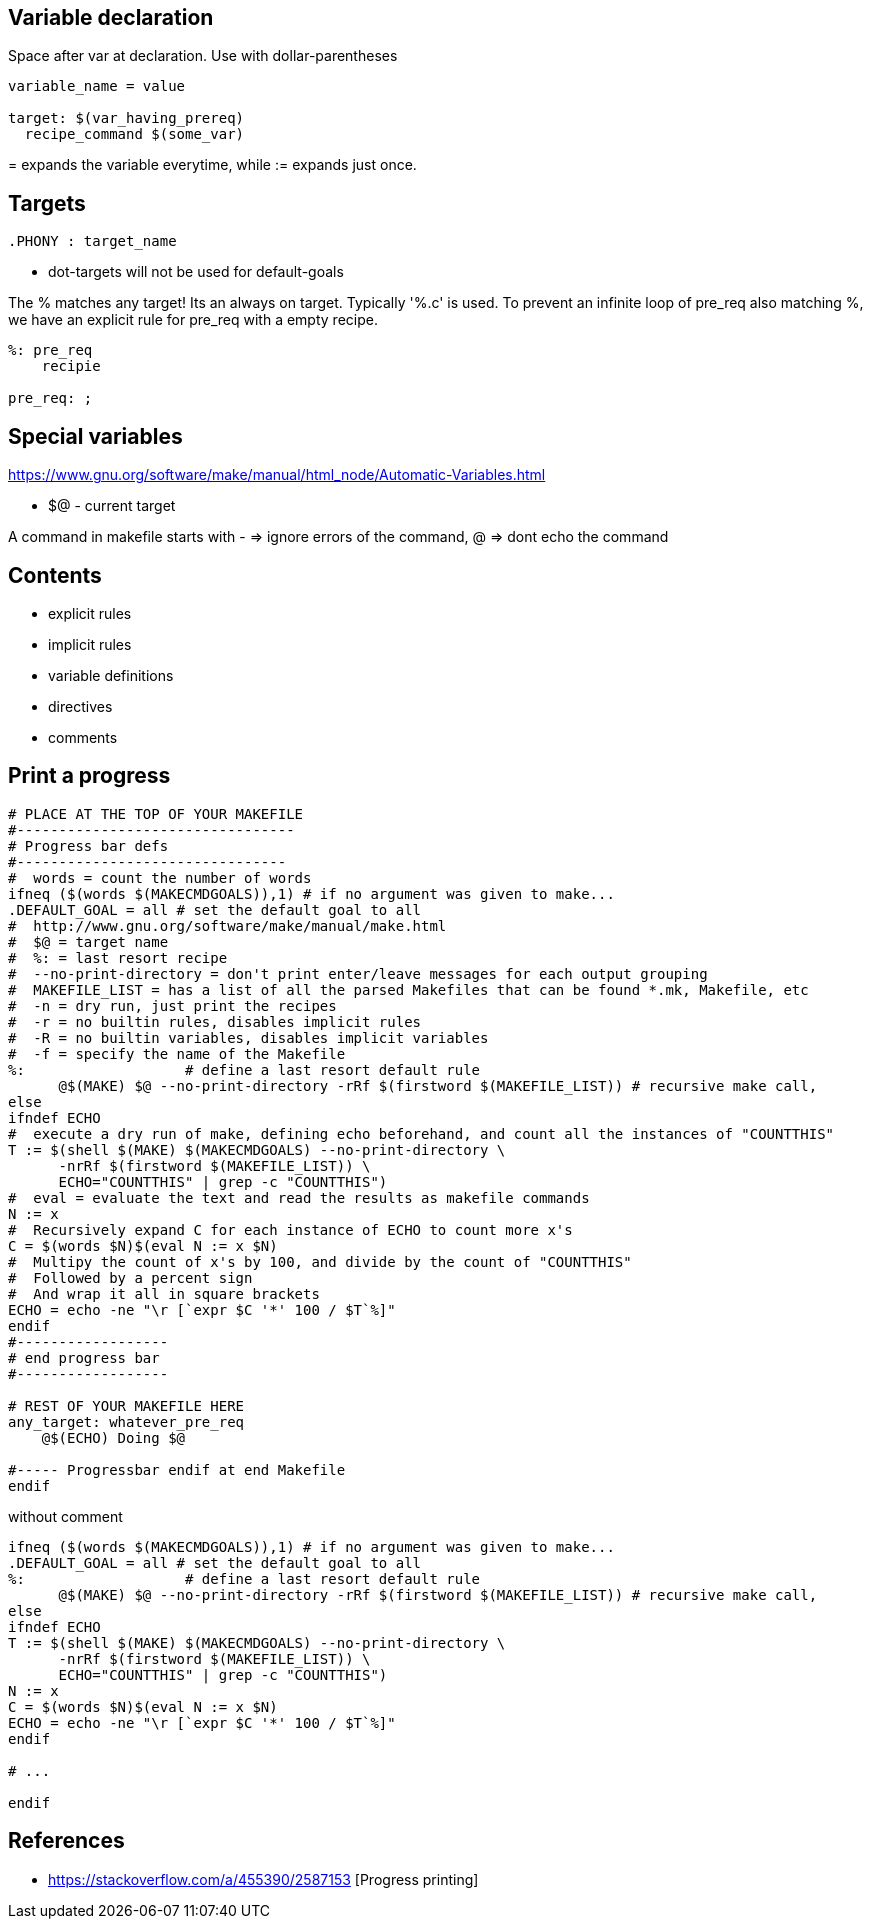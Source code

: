 Variable declaration
--------------------

Space after var at declaration.
Use with dollar-parentheses

----
variable_name = value

target: $(var_having_prereq)
  recipe_command $(some_var)

----

$$=$$ expands the variable everytime, while := expands just once.

Targets
------

----
.PHONY : target_name
----

* dot-targets will not be used for default-goals


The % matches any target! Its an always on target. Typically '%.c' is used.
To prevent an infinite loop of pre_req also matching %, we have an explicit
rule for pre_req with a empty recipe.

----
%: pre_req
    recipie

pre_req: ;
----

Special variables
-----------------

https://www.gnu.org/software/make/manual/html_node/Automatic-Variables.html

* +$@+ - current target

A command in makefile starts with - => ignore errors of the command, @ => dont echo the command


Contents
---------

* explicit rules
* implicit rules
* variable definitions
* directives
* comments




Print a progress
-----------------

----
# PLACE AT THE TOP OF YOUR MAKEFILE
#---------------------------------
# Progress bar defs
#--------------------------------
#  words = count the number of words
ifneq ($(words $(MAKECMDGOALS)),1) # if no argument was given to make...
.DEFAULT_GOAL = all # set the default goal to all
#  http://www.gnu.org/software/make/manual/make.html
#  $@ = target name
#  %: = last resort recipe
#  --no-print-directory = don't print enter/leave messages for each output grouping
#  MAKEFILE_LIST = has a list of all the parsed Makefiles that can be found *.mk, Makefile, etc
#  -n = dry run, just print the recipes
#  -r = no builtin rules, disables implicit rules
#  -R = no builtin variables, disables implicit variables
#  -f = specify the name of the Makefile
%:                   # define a last resort default rule
      @$(MAKE) $@ --no-print-directory -rRf $(firstword $(MAKEFILE_LIST)) # recursive make call,
else
ifndef ECHO
#  execute a dry run of make, defining echo beforehand, and count all the instances of "COUNTTHIS"
T := $(shell $(MAKE) $(MAKECMDGOALS) --no-print-directory \
      -nrRf $(firstword $(MAKEFILE_LIST)) \
      ECHO="COUNTTHIS" | grep -c "COUNTTHIS")
#  eval = evaluate the text and read the results as makefile commands
N := x
#  Recursively expand C for each instance of ECHO to count more x's
C = $(words $N)$(eval N := x $N)
#  Multipy the count of x's by 100, and divide by the count of "COUNTTHIS"
#  Followed by a percent sign
#  And wrap it all in square brackets
ECHO = echo -ne "\r [`expr $C '*' 100 / $T`%]"
endif
#------------------
# end progress bar
#------------------

# REST OF YOUR MAKEFILE HERE
any_target: whatever_pre_req
    @$(ECHO) Doing $@

#----- Progressbar endif at end Makefile
endif
----

without comment

----
ifneq ($(words $(MAKECMDGOALS)),1) # if no argument was given to make...
.DEFAULT_GOAL = all # set the default goal to all
%:                   # define a last resort default rule
      @$(MAKE) $@ --no-print-directory -rRf $(firstword $(MAKEFILE_LIST)) # recursive make call, 
else
ifndef ECHO
T := $(shell $(MAKE) $(MAKECMDGOALS) --no-print-directory \
      -nrRf $(firstword $(MAKEFILE_LIST)) \
      ECHO="COUNTTHIS" | grep -c "COUNTTHIS")
N := x
C = $(words $N)$(eval N := x $N)
ECHO = echo -ne "\r [`expr $C '*' 100 / $T`%]"
endif

# ...

endif
----

References
-----------

* https://stackoverflow.com/a/455390/2587153 [Progress printing]
